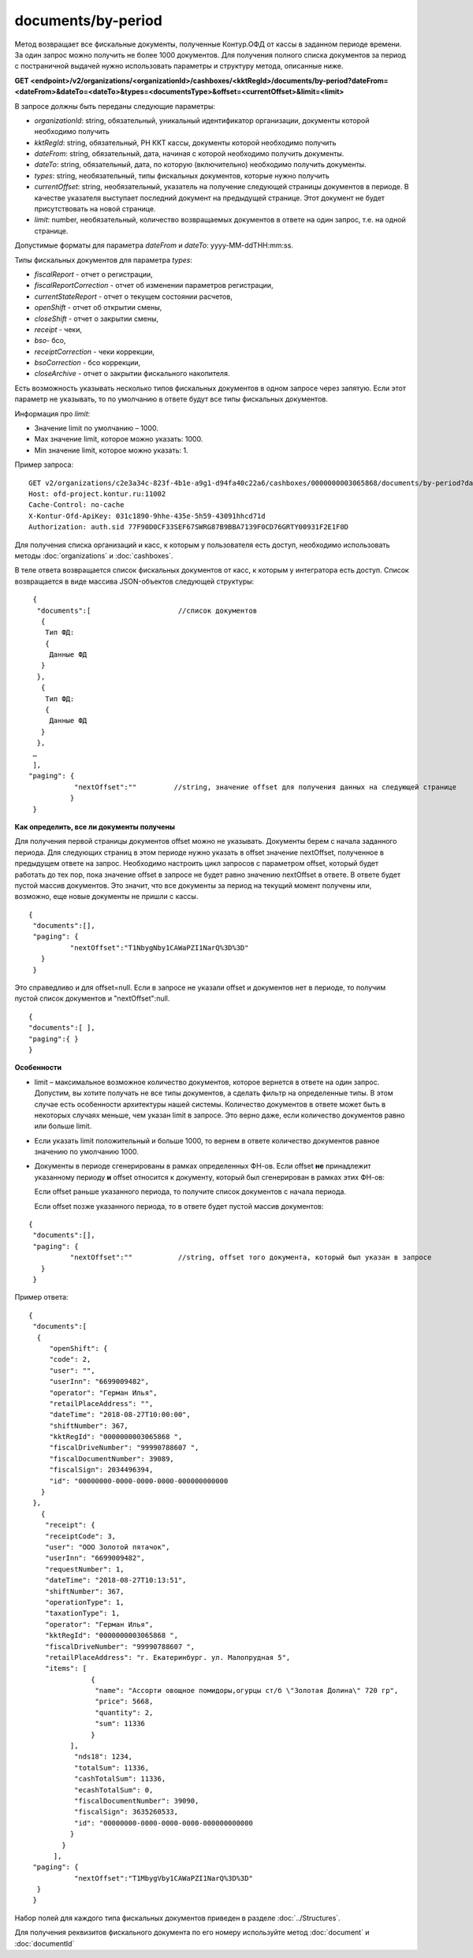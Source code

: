 documents/by-period
=====================

Метод возвращает все фискальные документы, полученные Контур.ОФД от кассы в заданном периоде времени. За один запрос можно получить не более 1000 документов. 
Для получения полного списка документов за период с постраничной выдачей нужно использовать параметры и структуру метода, описанные ниже.

**GET <endpoint>/v2/organizations/<organizationId>/cashboxes/<kktRegId>/documents/by-period?dateFrom=<dateFrom>&dateTo=<dateTo>&types=<documentsType>&offset=<currentOffset>&limit=<limit>**

В запросе должны быть переданы следующие параметры:

- `organizationId`: string, обязательный, уникальный идентификатор организации, документы которой необходимо получить
- `kktRegId`: string, обязательный, РН ККТ кассы, документы которой необходимо получить
- `dateFrom`: string, обязательный, дата, начиная с которой необходимо получить документы.
- `dateTo`: string, обязательный, дата, по которую (включительно) необходимо получить документы.
- `types`: string, необязательный, типы фискальных документов, которые нужно получить
- `currentOffset`: string, необязательный, указатель на получение следующей страницы документов в периоде. В качестве указателя выступает последний документ на предыдущей странице. Этот документ не будет присутствовать на новой странице.
- `limit`: number, необязательный, количество возвращаемых документов в ответе на один запрос, т.е. на одной странице.

Допустимые форматы для параметра `dateFrom` и `dateTo`: yyyy-MM-ddTHH:mm:ss.

Типы фискальных документов для параметра `types`:

* `fiscalReport` - отчет о регистрации,
* `fiscalReportCorrection` - отчет об изменении параметров регистрации,
* `currentStateReport` - отчет о текущем состоянии расчетов,
* `openShift` - отчет об открытии смены,
* `closeShift` - отчет о закрытии смены,
* `receipt` - чеки,
* `bso`- бсо,
* `receiptCorrection` - чеки коррекции,
* `bsoCorrection` - бсо коррекции,
* `closeArchive` - отчет о закрытии фискального накопителя.

Есть возможность указывать несколько типов фискальных документов в одном запросе через запятую. 
Если этот параметр не указывать, то по умолчанию в ответе будут все типы фискальных документов.

Информация про `limit`:

* Значение limit по умолчанию – 1000.
* Max значение limit, которое можно указать: 1000.
* Min значение limit, которое можно указать: 1.

Пример запроса:

::

  GET v2/organizations/c2e3a34c-823f-4b1e-a9g1-d94fa40c22a6/cashboxes/0000000003065868/documents/by-period?dateFrom=2019-03-25T00:00:00&dateTo=2019-03-25T23:59:59&types=receipt&offset=T2MbygVny1CAWaPZI1NarQ%3D%3D&limit=1000
  Host: ofd-project.kontur.ru:11002
  Cache-Control: no-cache
  X-Kontur-Ofd-ApiKey: 031c1890-9hhe-435e-5h59-43091hhcd71d
  Authorization: auth.sid 77F90D0CF33SEF67SWRG87B9BBA7139F0CD76GRTY00931F2E1F0D
  
Для получения списка организаций и касс, к которым у пользователя есть доступ, необходимо использовать методы :doc:`organizations` и :doc:`cashboxes`.

В теле ответа возвращается список фискальных документов от касс, к которым у интегратора есть доступ. Список возвращается в виде массива JSON-объектов следующей структуры:

::

  {
   "documents":[                     //список документов
    {
     Тип ФД:
     {
      Данные ФД
    }
   },
    {
     Тип ФД:
     {
      Данные ФД
    }
   },
  …
  ],
 "paging": {
            "nextOffset":""         //string, значение offset для получения данных на следующей странице
           }
  } 

**Как определить, все ли документы получены**

Для получения первой страницы документов offset можно не указывать. Документы берем с начала заданного периода.
Для следующих страниц в этом периоде нужно указать в offset значение nextOffset, полученное в предыдущем ответе на запрос.
Необходимо настроить цикл запросов с параметром offset, который будет работать до тех пор, пока значение offset в запросе не будет
равно значению nextOffset в ответе. В ответе будет пустой массив документов. Это значит, что все документы за период на текущий
момент получены или, возможно, еще новые документы не пришли с кассы.

::

  {
   "documents":[],
   "paging": {
            "nextOffset":"T1NbygNby1CAWaPZI1NarQ%3D%3D"
     }
   }

Это справедливо и для offset=null. Если в запросе не указали offset и документов нет в периоде, то получим пустой список документов и "nextOffset":null.

::

  {
  "documents":[ ],
  "paging":{ }
  }


**Особенности**

* limit – максимальное возможное количество документов, которое вернется в ответе на один запрос. Допустим, вы хотите получать не все типы документов, а сделать фильтр на определенные типы. В этом случае есть особенности архитектуры нашей системы. Количество документов в ответе может быть в некоторых случаях меньше, чем указан limit в запросе. Это верно даже, если количество документов равно или больше limit.
* Если указать limit положительный и больше 1000, то вернем в ответе количество документов равное значению по умолчанию 1000.
* Документы в периоде сгенерированы в рамках определенных ФН-ов. Если offset **не** принадлежит указанному периоду **и** offset относится к документу, который был сгенерирован в рамках этих ФН-ов:
  
  Если offset раньше указанного периода, то получите список документов с начала периода.
  
  Если offset позже указанного периода, то в ответе будет пустой массив документов:

::

  {
   "documents":[],
   "paging": {
            "nextOffset":""           //string, offset того документа, который был указан в запросе
     }
   }
   
Пример ответа:

::

  {
   "documents":[
    {
       "openShift": {
       "code": 2,
       "user": "",
       "userInn": "6699009482",
       "operator": "Герман Илья",
       "retailPlaceAddress": "",
       "dateTime": "2018-08-27T10:00:00",
       "shiftNumber": 367,
       "kktRegId": "0000000003065868 ",
       "fiscalDriveNumber": "99990788607 ",
       "fiscalDocumentNumber": 39089,
       "fiscalSign": 2034496394,
       "id": "00000000-0000-0000-0000-000000000000
     }
   },
     {
      "receipt": {
      "receiptCode": 3,
      "user": "ООО Золотой пятачок",
      "userInn": "6699009482",
      "requestNumber": 1,
      "dateTime": "2018-08-27T10:13:51",
      "shiftNumber": 367,
      "operationType": 1,
      "taxationType": 1,
      "operator": "Герман Илья",
      "kktRegId": "0000000003065868 ",
      "fiscalDriveNumber": "99990788607 ",
      "retailPlaceAddress": "г. Екатеринбург. ул. Малопрудная 5",
      "items": [
                 {
                  "name": "Ассорти овощное помидоры,огурцы ст/б \"Золотая Долина\" 720 гр",
                  "price": 5668,
                  "quantity": 2,
                  "sum": 11336
                 }
            ],
             "nds18": 1234,
             "totalSum": 11336,
             "cashTotalSum": 11336,
             "ecashTotalSum": 0,
             "fiscalDocumentNumber": 39090,
             "fiscalSign": 3635260533,
             "id": "00000000-0000-0000-0000-000000000000
            }
          }
        ],
   "paging": {
             "nextOffset":"T1MbygVby1CAWaPZI1NarQ%3D%3D"
    }
   }
   
Набор полей для каждого типа фискальных документов приведен в разделе :doc:`../Structures`.

Для получения реквизитов фискального документа по его номеру используйте метод :doc:`document` и :doc:`documentId`